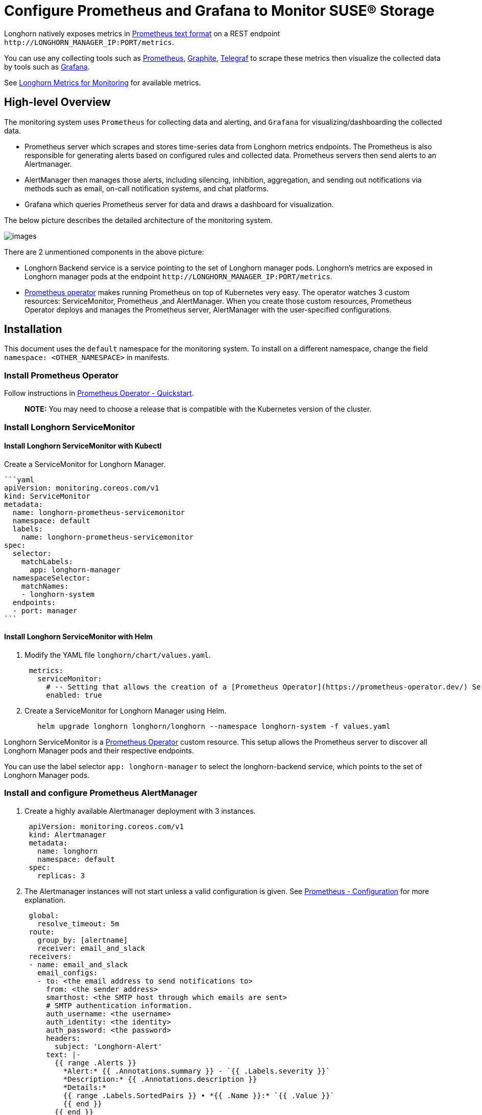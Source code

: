 = Configure Prometheus and Grafana to Monitor SUSE® Storage
:current-version: {page-component-version}

Longhorn natively exposes metrics in https://prometheus.io/docs/instrumenting/exposition_formats/#text-based-format[Prometheus text format] on a REST endpoint `+http://LONGHORN_MANAGER_IP:PORT/metrics+`.

You can use any collecting tools such as https://prometheus.io/[Prometheus], https://graphiteapp.org/[Graphite], https://www.influxdata.com/time-series-platform/telegraf/[Telegraf] to scrape these metrics then visualize the collected data by tools such as https://grafana.com/[Grafana].

See xref:observability/longhorn-metrics.adoc[Longhorn Metrics for Monitoring] for available metrics.

== High-level Overview

The monitoring system uses `Prometheus` for collecting data and alerting, and `Grafana` for visualizing/dashboarding the collected data.

* Prometheus server which scrapes and stores time-series data from Longhorn metrics endpoints. The Prometheus is also responsible for generating alerts based on configured rules and collected data. Prometheus servers then send alerts to an Alertmanager.
* AlertManager then manages those alerts, including silencing, inhibition, aggregation, and sending out notifications via methods such as email, on-call notification systems, and chat platforms.
* Grafana which queries Prometheus server for data and draws a dashboard for visualization.

The below picture describes the detailed architecture of the monitoring system.

image::screenshots/monitoring/longhorn-monitoring-system.png[images]

There are 2 unmentioned components in the above picture:

* Longhorn Backend service is a service pointing to the set of Longhorn manager pods. Longhorn's metrics are exposed in Longhorn manager pods at the endpoint `+http://LONGHORN_MANAGER_IP:PORT/metrics+`.
* https://github.com/prometheus-operator/prometheus-operator/blob/master/Documentation/user-guides/getting-started.md[Prometheus operator] makes running Prometheus on top of Kubernetes very easy. The operator watches 3 custom resources: ServiceMonitor, Prometheus ,and AlertManager.
When you create those custom resources, Prometheus Operator deploys and manages the Prometheus server, AlertManager with the user-specified configurations.

== Installation

This document uses the `default` namespace for the monitoring system. To install on a different namespace, change the field `namespace: <OTHER_NAMESPACE>` in manifests.

=== Install Prometheus Operator

Follow instructions in https://github.com/prometheus-operator/prometheus-operator#quickstart[Prometheus Operator - Quickstart].

____
*NOTE:* You may need to choose a release that is compatible with the Kubernetes version of the cluster.
____

=== Install Longhorn ServiceMonitor

==== Install Longhorn ServiceMonitor with Kubectl

Create a ServiceMonitor for Longhorn Manager.

 ```yaml
 apiVersion: monitoring.coreos.com/v1
 kind: ServiceMonitor
 metadata:
   name: longhorn-prometheus-servicemonitor
   namespace: default
   labels:
     name: longhorn-prometheus-servicemonitor
 spec:
   selector:
     matchLabels:
       app: longhorn-manager
   namespaceSelector:
     matchNames:
     - longhorn-system
   endpoints:
   - port: manager
 ```

==== Install Longhorn ServiceMonitor with Helm

. Modify the YAML file `longhorn/chart/values.yaml`.
+
[subs="+attributes",yaml]
----
 metrics:
   serviceMonitor:
     # -- Setting that allows the creation of a [Prometheus Operator](https://prometheus-operator.dev/) ServiceMonitor resource for Longhorn Manager components.
     enabled: true
----

. Create a ServiceMonitor for Longhorn Manager using Helm.
+
[subs="+attributes",bash]
----
   helm upgrade longhorn longhorn/longhorn --namespace longhorn-system -f values.yaml
----

Longhorn ServiceMonitor is a https://prometheus-operator.dev/[Prometheus Operator] custom resource. This setup allows the Prometheus server to discover all Longhorn Manager pods and their respective endpoints.

You can use the label selector `app: longhorn-manager` to select the longhorn-backend service, which points to the set of Longhorn Manager pods.

=== Install and configure Prometheus AlertManager

. Create a highly available Alertmanager deployment with 3 instances.
+
[subs="+attributes",yaml]
----
 apiVersion: monitoring.coreos.com/v1
 kind: Alertmanager
 metadata:
   name: longhorn
   namespace: default
 spec:
   replicas: 3
----

. The Alertmanager instances will not start unless a valid configuration is given.
See https://prometheus.io/docs/alerting/latest/configuration/[Prometheus - Configuration] for more explanation.
+
[subs="+attributes",yaml]
----
 global:
   resolve_timeout: 5m
 route:
   group_by: [alertname]
   receiver: email_and_slack
 receivers:
 - name: email_and_slack
   email_configs:
   - to: <the email address to send notifications to>
     from: <the sender address>
     smarthost: <the SMTP host through which emails are sent>
     # SMTP authentication information.
     auth_username: <the username>
     auth_identity: <the identity>
     auth_password: <the password>
     headers:
       subject: 'Longhorn-Alert'
     text: |-
       {{ range .Alerts }}
         *Alert:* {{ .Annotations.summary }} - `{{ .Labels.severity }}`
         *Description:* {{ .Annotations.description }}
         *Details:*
         {{ range .Labels.SortedPairs }} • *{{ .Name }}:* `{{ .Value }}`
         {{ end }}
       {{ end }}
   slack_configs:
   - api_url: <the Slack webhook URL>
     channel: <the channel or user to send notifications to>
     text: |-
       {{ range .Alerts }}
         *Alert:* {{ .Annotations.summary }} - `{{ .Labels.severity }}`
         *Description:* {{ .Annotations.description }}
         *Details:*
         {{ range .Labels.SortedPairs }} • *{{ .Name }}:* `{{ .Value }}`
         {{ end }}
       {{ end }}
----
+
Save the above Alertmanager config in a file called `alertmanager.yaml` and create a secret from it using kubectl.
+
Alertmanager instances require the secret resource naming to follow the format `alertmanager-<ALERTMANAGER_NAME>`. In the previous step, the name of the Alertmanager is `longhorn`, so the secret name must be `alertmanager-longhorn`
+
----
 $ kubectl create secret generic alertmanager-longhorn --from-file=alertmanager.yaml -n default
----

. To be able to view the web UI of the Alertmanager, expose it through a Service. A simple way to do this is to use a Service of type NodePort.
+
[subs="+attributes",yaml]
----
 apiVersion: v1
 kind: Service
 metadata:
   name: alertmanager-longhorn
   namespace: default
 spec:
   type: NodePort
   ports:
   - name: web
     nodePort: 30903
     port: 9093
     protocol: TCP
     targetPort: web
   selector:
     alertmanager: longhorn
----
+
After creating the above service, you can access the web UI of Alertmanager via a Node's IP and the port 30903.
+
____
Use the above `NodePort` service for quick verification only because it doesn't communicate over the TLS connection. You may want to change the service type to `ClusterIP` and set up an Ingress-controller to expose the web UI of Alertmanager over a TLS connection.
____

=== Install and configure Prometheus server

. Create PrometheusRule custom resource to define alert conditions. See more examples about Longhorn alert rules at xref:observability/alert-rule-examples.adoc[Longhorn Alert Rule Examples].
+
[subs="+attributes",yaml]
----
 apiVersion: monitoring.coreos.com/v1
 kind: PrometheusRule
 metadata:
   labels:
     prometheus: longhorn
     role: alert-rules
   name: prometheus-longhorn-rules
   namespace: default
 spec:
   groups:
   - name: longhorn.rules
     rules:
     - alert: LonghornVolumeUsageCritical
       annotations:
         description: Longhorn volume {{$labels.volume}} on {{$labels.node}} is at {{$value}}% used for
           more than 5 minutes.
         summary: Longhorn volume capacity is over 90% used.
       expr: 100 * (longhorn_volume_usage_bytes / longhorn_volume_capacity_bytes) > 90
       for: 5m
       labels:
         issue: Longhorn volume {{$labels.volume}} usage on {{$labels.node}} is critical.
         severity: critical
----
+
See https://prometheus.io/docs/prometheus/latest/configuration/alerting_rules/#alerting-rules[Prometheus - Alerting rules] for more information.

. If https://kubernetes.io/docs/reference/access-authn-authz/authorization/[RBAC] authorization is activated, Create a ClusterRole and ClusterRoleBinding for the Prometheus Pods.
+
[subs="+attributes",yaml]
----
 apiVersion: v1
 kind: ServiceAccount
 metadata:
   name: prometheus
   namespace: default
----
+
[subs="+attributes",yaml]
----
 apiVersion: rbac.authorization.k8s.io/v1
 kind: ClusterRole
 metadata:
   name: prometheus
   namespace: default
 rules:
 - apiGroups: [""]
   resources:
   - nodes
   - services
   - endpoints
   - pods
   verbs: ["get", "list", "watch"]
 - apiGroups: [""]
   resources:
   - configmaps
   verbs: ["get"]
 - nonResourceURLs: ["/metrics"]
   verbs: ["get"]
----
+
[subs="+attributes",yaml]
----
 apiVersion: rbac.authorization.k8s.io/v1
 kind: ClusterRoleBinding
 metadata:
   name: prometheus
 roleRef:
   apiGroup: rbac.authorization.k8s.io
   kind: ClusterRole
   name: prometheus
 subjects:
 - kind: ServiceAccount
   name: prometheus
   namespace: default
----

. Create a Prometheus custom resource. Notice that we select the Longhorn service monitor and Longhorn rules in the spec.
+
[subs="+attributes",yaml]
----
 apiVersion: monitoring.coreos.com/v1
 kind: Prometheus
 metadata:
   name: longhorn
   namespace: default
 spec:
   replicas: 2
   serviceAccountName: prometheus
   alerting:
     alertmanagers:
       - namespace: default
         name: alertmanager-longhorn
         port: web
   serviceMonitorSelector:
     matchLabels:
       name: longhorn-prometheus-servicemonitor
   ruleSelector:
     matchLabels:
       prometheus: longhorn
       role: alert-rules
----

. To be able to view the web UI of the Prometheus server, expose it through a Service. A simple way to do this is to use a Service of type NodePort.
+
[subs="+attributes",yaml]
----
 apiVersion: v1
 kind: Service
 metadata:
   name: prometheus-longhorn
   namespace: default
 spec:
   type: NodePort
   ports:
   - name: web
     nodePort: 30904
     port: 9090
     protocol: TCP
     targetPort: web
   selector:
     prometheus: longhorn
----
+
After creating the above service, you can access the web UI of the Prometheus server via a Node's IP and the port 30904.
+
____
At this point, you should be able to see all Longhorn manager targets as well as Longhorn rules in the targets and rules section of the Prometheus server UI.
____
+
____
Use the above NodePort service for quick verification only because it doesn't communicate over the TLS connection. You may want to change the service type to `ClusterIP` and set up an Ingress controller to expose the web UI of the Prometheus server over a TLS connection.
____

=== Setup Grafana

. Create Grafana datasource ConfigMap.
+
[subs="+attributes",yaml]
----
 apiVersion: v1
 kind: ConfigMap
 metadata:
   name: grafana-datasources
   namespace: default
 data:
   prometheus.yaml: |-
     {
         "apiVersion": 1,
         "datasources": [
             {
                "access":"proxy",
                 "editable": true,
                 "name": "prometheus-longhorn",
                 "orgId": 1,
                 "type": "prometheus",
                 "url": "http://prometheus-longhorn.default.svc:9090",
                 "version": 1
             }
         ]
     }
----
+
____
*NOTE:* change field `url` if you are installing the monitoring stack in a different namespace.
`+http://prometheus-longhorn.<NAMESPACE>.svc:9090"+`
____

. Create Grafana Deployment.
+
[subs="+attributes",yaml]
----
 apiVersion: apps/v1
 kind: Deployment
 metadata:
   name: grafana
   namespace: default
   labels:
     app: grafana
 spec:
   replicas: 1
   selector:
     matchLabels:
       app: grafana
   template:
     metadata:
       name: grafana
       labels:
         app: grafana
     spec:
       containers:
       - name: grafana
         image: grafana/grafana:7.1.5
         ports:
         - name: grafana
           containerPort: 3000
         resources:
           limits:
             memory: "500Mi"
             cpu: "300m"
           requests:
             memory: "500Mi"
             cpu: "200m"
         volumeMounts:
           - mountPath: /var/lib/grafana
             name: grafana-storage
           - mountPath: /etc/grafana/provisioning/datasources
             name: grafana-datasources
             readOnly: false
       volumes:
         - name: grafana-storage
           emptyDir: {}
         - name: grafana-datasources
           configMap:
               defaultMode: 420
               name: grafana-datasources
----

. Create Grafana Service.
+
[subs="+attributes",yaml]
----
 apiVersion: v1
 kind: Service
 metadata:
   name: grafana
   namespace: default
 spec:
   selector:
     app: grafana
   type: ClusterIP
   ports:
     - port: 3000
       targetPort: 3000
----

. Expose Grafana on NodePort `32000`.
+
[subs="+attributes",yaml]
----
 kubectl -n default patch svc grafana --type='json' -p '[{"op":"replace","path":"/spec/type","value":"NodePort"},{"op":"replace","path":"/spec/ports/0/nodePort","value":32000}]'
----
+
____
Use the above NodePort service for quick verification only because it doesn't communicate over the TLS connection. You may want to change the service type to ClusterIP and set up an Ingress controller to expose Grafana over a TLS connection.
____

. Access the Grafana dashboard using any node IP on port `32000`.
+
----
 # Default Credential
 User: admin
 Pass: admin
----

. Setup Longhorn dashboard.
+
Once inside Grafana, import the prebuilt https://grafana.com/grafana/dashboards/17626[Longhorn example dashboard].
+
See https://grafana.com/docs/grafana/latest/reference/export_import/[Grafana Lab - Export and import] for instructions on how to import a Grafana dashboard.
+
You should see the following dashboard at successful setup:
 image:screenshots/monitoring/longhorn-example-grafana-dashboard.png[images]
